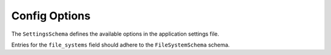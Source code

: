 Config Options
==============

The ``SettingsSchema`` defines the available options in the application settings file.

.. pydantic:: app.settings.SettingsSchema

Entries for the ``file_systems`` field should adhere to the ``FileSystemSchema`` schema.

.. pydantic:: app.settings.FileSystemSchema